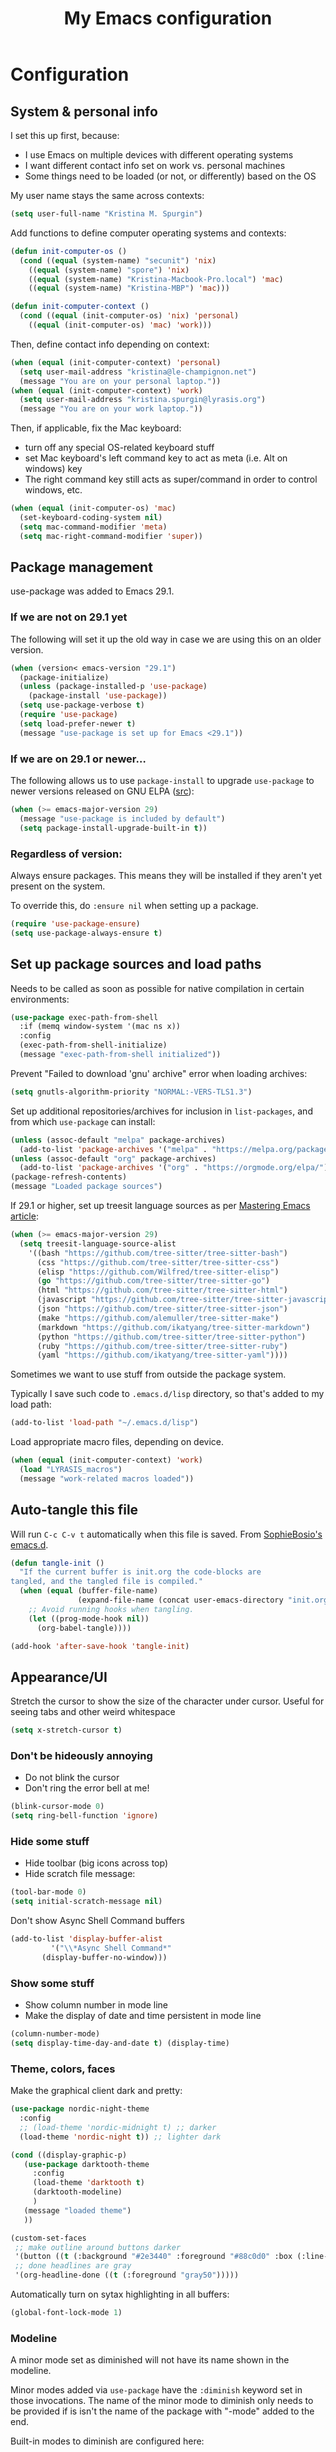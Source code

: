 #+Title: My Emacs configuration
#+OPTIONS: toc:4 h:4
#+STARTUP: overview
#+PROPERTY: header-args:emacs-lisp   :tangle "~/.emacs.d/init.el"

* Configuration


** System & personal info

I set this up first, because:

- I use Emacs on multiple devices with different operating systems
- I want different contact info set on work vs. personal machines
- Some things need to be loaded (or not, or differently) based on the OS

My user name stays the same across contexts:
#+begin_src emacs-lisp
  (setq user-full-name "Kristina M. Spurgin")
#+end_src

Add functions to define computer operating systems and contexts:
#+BEGIN_SRC emacs-lisp
  (defun init-computer-os ()
    (cond ((equal (system-name) "secunit") 'nix)
	  ((equal (system-name) "spore") 'nix)
	  ((equal (system-name) "Kristina-Macbook-Pro.local") 'mac)
	  ((equal (system-name) "Kristina-MBP") 'mac)))

  (defun init-computer-context ()
    (cond ((equal (init-computer-os) 'nix) 'personal)
	  ((equal (init-computer-os) 'mac) 'work)))
#+END_SRC

Then, define contact info depending on context:
#+BEGIN_SRC emacs-lisp
  (when (equal (init-computer-context) 'personal)
    (setq user-mail-address "kristina@le-champignon.net")
    (message "You are on your personal laptop."))
  (when (equal (init-computer-context) 'work)
    (setq user-mail-address "kristina.spurgin@lyrasis.org")
    (message "You are on your work laptop."))
#+END_SRC

Then, if applicable, fix the Mac keyboard:

- turn off any special OS-related keyboard stuff
- set Mac keyboard's left command key to act as meta (i.e. Alt on windows) key
- The right command key still acts as super/command in order to control windows, etc.
#+BEGIN_SRC emacs-lisp
  (when (equal (init-computer-os) 'mac)
    (set-keyboard-coding-system nil)
    (setq mac-command-modifier 'meta)
    (setq mac-right-command-modifier 'super))
#+END_SRC

** Package management

use-package was added to Emacs 29.1.
*** If we are not on 29.1 yet

The following will set it up the old way in case we are using this on an older version.
#+BEGIN_SRC emacs-lisp
  (when (version< emacs-version "29.1")
    (package-initialize)
    (unless (package-installed-p 'use-package)
      (package-install 'use-package))
    (setq use-package-verbose t)
    (require 'use-package)
    (setq load-prefer-newer t)
    (message "use-package is set up for Emacs <29.1"))
#+END_SRC

*** If we are on 29.1 or newer...

The following allows us to use ~package-install~ to upgrade ~use-package~ to newer versions released on GNU ELPA ([[https://git.savannah.gnu.org/cgit/emacs.git/tree/etc/NEWS?h=emacs-29][src]]):
#+begin_src emacs-lisp
  (when (>= emacs-major-version 29)
    (message "use-package is included by default")
    (setq package-install-upgrade-built-in t))
#+end_src

*** Regardless of version:

Always ensure packages. This means they will be installed if they aren't yet present on the system.

To override this, do ~:ensure nil~ when setting up a package.
#+begin_src emacs-lisp
  (require 'use-package-ensure)
  (setq use-package-always-ensure t)
#+end_src

** Set up package sources and load paths

Needs to be called as soon as possible for native compilation in certain environments:
#+BEGIN_SRC emacs-lisp
  (use-package exec-path-from-shell
    :if (memq window-system '(mac ns x))
    :config
    (exec-path-from-shell-initialize)
    (message "exec-path-from-shell initialized"))
#+END_SRC

Prevent "Failed to download 'gnu' archive" error when loading archives:
#+BEGIN_SRC emacs-lisp
  (setq gnutls-algorithm-priority "NORMAL:-VERS-TLS1.3")
#+END_SRC

Set up additional repositories/archives for inclusion in =list-packages=, and from which =use-package= can install:
#+BEGIN_SRC emacs-lisp
  (unless (assoc-default "melpa" package-archives)
    (add-to-list 'package-archives '("melpa" . "https://melpa.org/packages/") t))
  (unless (assoc-default "org" package-archives)
    (add-to-list 'package-archives '("org" . "https://orgmode.org/elpa/") t))
  (package-refresh-contents)
  (message "Loaded package sources")
#+END_SRC

If 29.1 or higher, set up treesit language sources as per [[https://www.masteringemacs.org/article/how-to-get-started-tree-sitter][Mastering Emacs article]]:
#+begin_src emacs-lisp
  (when (>= emacs-major-version 29)
    (setq treesit-language-source-alist
	  '((bash "https://github.com/tree-sitter/tree-sitter-bash")
	    (css "https://github.com/tree-sitter/tree-sitter-css")
	    (elisp "https://github.com/Wilfred/tree-sitter-elisp")
	    (go "https://github.com/tree-sitter/tree-sitter-go")
	    (html "https://github.com/tree-sitter/tree-sitter-html")
	    (javascript "https://github.com/tree-sitter/tree-sitter-javascript" "master" "src")
	    (json "https://github.com/tree-sitter/tree-sitter-json")
	    (make "https://github.com/alemuller/tree-sitter-make")
	    (markdown "https://github.com/ikatyang/tree-sitter-markdown")
	    (python "https://github.com/tree-sitter/tree-sitter-python")
	    (ruby "https://github.com/tree-sitter/tree-sitter-ruby")
	    (yaml "https://github.com/ikatyang/tree-sitter-yaml"))))
#+end_src


Sometimes we want to use stuff from outside the package system.

Typically I save such code to =.emacs.d/lisp= directory, so that's added to my load path:
#+BEGIN_SRC emacs-lisp
  (add-to-list 'load-path "~/.emacs.d/lisp")
#+END_SRC

Load appropriate macro files, depending on device.
#+BEGIN_SRC emacs-lisp
  (when (equal (init-computer-context) 'work)
    (load "LYRASIS_macros")
    (message "work-related macros loaded"))
#+END_SRC


** Auto-tangle this file

Will run =C-c C-v t= automatically when this file is saved. From [[https://github.com/SophieBosio/.emacs.d#tangling][SophieBosio's emacs.d]].

#+begin_src emacs-lisp
  (defun tangle-init ()
    "If the current buffer is init.org the code-blocks are
  tangled, and the tangled file is compiled."
    (when (equal (buffer-file-name)
                 (expand-file-name (concat user-emacs-directory "init.org")))
      ;; Avoid running hooks when tangling.
      (let ((prog-mode-hook nil))
        (org-babel-tangle))))

  (add-hook 'after-save-hook 'tangle-init)
#+end_src

** Appearance/UI

Stretch the cursor to show the size of the character under cursor. Useful for seeing tabs and other weird whitespace
#+begin_src emacs-lisp
  (setq x-stretch-cursor t)
#+end_src

*** Don't be hideously annoying

- Do not blink the cursor
- Don't ring the error bell at me!
#+begin_src emacs-lisp
  (blink-cursor-mode 0)
  (setq ring-bell-function 'ignore)
#+end_src

*** Hide some stuff

- Hide toolbar (big icons across top)
- Hide scratch file message:
#+begin_src emacs-lisp
  (tool-bar-mode 0)
  (setq initial-scratch-message nil)
#+end_src

Don't show Async Shell Command buffers
#+begin_src emacs-lisp
  (add-to-list 'display-buffer-alist
	       '("\\*Async Shell Command*"
		 (display-buffer-no-window)))
#+end_src

*** Show some stuff

- Show column number in mode line
- Make the display of date and time persistent in mode line
#+begin_src emacs-lisp
  (column-number-mode)
  (setq display-time-day-and-date t) (display-time)
#+end_src

*** Theme, colors, faces
Make the graphical client dark and pretty:

#+begin_src emacs-lisp
  (use-package nordic-night-theme
    :config
    ;; (load-theme 'nordic-midnight t) ;; darker
    (load-theme 'nordic-night t)) ;; lighter dark
#+end_src

#+begin_src emacs-lisp :tangle no
  (cond ((display-graphic-p)
	 (use-package darktooth-theme
	   :config
	   (load-theme 'darktooth t)
	   (darktooth-modeline)
	   )
	 (message "loaded theme")
	 ))
#+end_src

#+begin_src emacs-lisp
  (custom-set-faces
   ;; make outline around buttons darker
   '(button ((t (:background "#2e3440" :foreground "#88c0d0" :box (:line-width (2 . 2) :color "#555555" :style sunken-button)))))
   ;; done headlines are gray
   '(org-headline-done ((t (:foreground "gray50")))))
#+end_src

Automatically turn on sytax highlighting in all buffers:
#+begin_src emacs-lisp
  (global-font-lock-mode 1)
#+end_src

*** Modeline

A minor mode set as diminished will not have its name shown in the modeline.

Minor modes added via =use-package=  have the =:diminish= keyword set in those invocations. The name of the minor mode to diminish only needs to be provided if is isn't the name of the package with "-mode" added to the end.

Built-in modes to diminish are configured here:
#+begin_src emacs-lisp
  (use-package diminish
    :config
    (diminish 'visual-line-mode))
#+end_src

Date/time display:

#+begin_src emacs-lisp
  (setq display-time-24hr-format t)
#+end_src

** General behavior

Do not "helpfully" disable things for me:
#+begin_src emacs-lisp
  (put 'downcase-region 'disabled nil)
  (put 'upcase-region 'disabled nil)
  (put 'narrow-to-region 'disabled nil)
#+end_src

Allows typing just "y" instead of "yes" when you exit:
#+begin_src emacs-lisp
  (fset 'yes-or-no-p 'y-or-n-p)
#+end_src

make emacs automatically notice any changes made to files on disk
especially useful for making reftex notice changes to bibtex files
http://josephhall.org/nqb2/index.php/2009/04/11/reftex-1
Fri May 22 19:32:12 EDT 2009
#+begin_src emacs-lisp
  (global-auto-revert-mode t)
#+end_src

Copy (i.e. add to kill ring) the full path of file in buffer
Added 20150916 from [[http://stackoverflow.com/questions/3669511/the-function-to-show-current-files-full-path-in-mini-buffer][here]], modified to suit personal preference:
  #+begin_src emacs-lisp
  (defun copy-buffer-file-path ()
    "Show the full path file name in the minibuffer."
    (interactive)
    (message (buffer-file-name))
    (kill-new (file-truename buffer-file-name))
    )
  (global-set-key "\C-cz" 'copy-buffer-file-path)
  #+end_src

Display line numbers always:
#+begin_src emacs-lisp
  (global-display-line-numbers-mode t)
#+end_src

Suppress default mouse (or trackpad) behaviors:
#+begin_src emacs-lisp
  (use-package disable-mouse)
#+end_src

*** Global key bindings

General/self-explanatory:
#+begin_src emacs-lisp
  (global-set-key (kbd "C-;") 'comment-or-uncomment-region)
#+end_src

Just insert one tab when I hit tab. From: [[http://www.pement.org/emacs_tabs.htm][Understanding GNU Emacs and Tabs]]
#+begin_src emacs-lisp
  (global-set-key (kbd "TAB") 'self-insert-command)
#+end_src

Disable suspend-frame command key bindings because they are annoying AF:
#+begin_src emacs-lisp
  (global-unset-key (kbd "C-z"))
  (global-unset-key (kbd "C-x C-z"))
#+end_src

*** Editing/entering info
Standard indent is 2 spaces:
#+begin_src emacs-lisp
  (setq standard-indent 2)
#+end_src

Indenting with spaces should /never/ insert TABs:
#+begin_src emacs-lisp
  (setq indent-tabs-mode nil)
#+end_src

Do not create new lines when you press the "arrow-down-key" at end of the buffer:
#+begin_src emacs-lisp
  (setq next-line-add-newlines nil)
#+end_src

Move line or region up or down with M-up/down arrow:
#+begin_src emacs-lisp
(use-package move-text
  :config
  (move-text-default-bindings))
#+end_src

=*scratch*= should be in text mode
2014-03-13 - http://emacsworld.blogspot.com/2008/06/changing-default-mode-of-scratch-buffer.html
#+begin_src emacs-lisp
  (setq initial-major-mode 'text-mode)
#+end_src

Pop the mark several times by typing C-u C-SPC C-SPC, instead of having to type C-u C-SPC C-u C-SPC.
Found at http://endlessparentheses.com/faster-pop-to-mark-command.html
#+begin_src emacs-lisp
  (setq set-mark-command-repeat-pop t)
#+end_src

*** Saving, persistence, backups

Kill trailing whitespace on save:
#+begin_src emacs-lisp
  (add-hook 'before-save-hook 'delete-trailing-whitespace)
#+end_src

auto-create non-existing directories to save files
http://atomized.org/2008/12/emacs-create-directory-before-saving/
Sun Dec 14 00:04:46 EST 2008
#+begin_src emacs-lisp
  (add-hook 'before-save-hook
	    #'(lambda ()
		(or (file-exists-p (file-name-directory buffer-file-name))
		    (make-directory (file-name-directory buffer-file-name) t))))
#+end_src

Save the desktop automatically. When you start up again, load the (local) buffers you had open when you closed Emacs. (It won't keep Tramp buffers open, unfortunately.)

Certain types of buffers are not important and we don't want them saved/reopened.
#+BEGIN_SRC emacs-lisp
  (desktop-save-mode 1)
  (add-to-list 'desktop-globals-to-save 'file-name-history)
  (setq desktop-restore-frames t) ;;doesn't seem to work, at least on Ubuntu.
  (setq desktop-buffers-not-to-save
	(concat "\\(" "^nn\\.a[0-9]+\\|\\.log\\|(ftp)\\|^tags\\|^TAGS"
		"\\|\\.emacs.*\\|\\.diary\\|\\.newsrc-dribble\\|\\.bbdb"
		"\\)$"))
  (add-to-list 'desktop-modes-not-to-save 'dired-mode)
  (add-to-list 'desktop-modes-not-to-save 'Info-mode)
  (add-to-list 'desktop-modes-not-to-save 'info-lookup-mode)
  (add-to-list 'desktop-modes-not-to-save 'fundamental-mode)
#+END_SRC

Backups section is stolen wholesale from [[https://github.com/bnbeckwith/bnb-emacs/tree/6072f959b7015baa2b21854017b655890392dee6][here]]. Sensible backup settings from [[https://www.emacswiki.org/emacs/BackupDirectory]]

Here's a quick rundown of the settings:

- [[elisp:(describe-variable%20'backup-by-copying)][~backup-by-copying~]] :: Use copying to create backups when ~t~
- [[elisp:(describe-variable 'create-lockfile)][~create-lockfiles~]] :: Don't use lockfiles if ~nil~
- [[elisp:(describe-variable%20'backup-directory-alist)][~backup-directory-alist~]] :: List of regexp/location pairs of where to backup files
- [[elisp:(describe-variable%20'auto-save-file-name-transforms)][~auto-save-file-name-transforms~]] :: Transform file names before autosave
- [[elisp:(describe-variable%20'delete-old-versions)][~delete-old-versions~]] :: Delete excess backups silently if ~t~
- [[elisp:(describe-variable%20'kept-new-versions)][~kept-new-versions~]] :: Number of newest versions to keep
- [[elisp:(describe-variable%20'kept-old-versions)][~kept-old-versions~]] :: Number of oldest versions to keep
- [[elisp:(describe-variable%20'version-control)][~version-control~]] :: When ~t~, make numeric backup versions always
#+BEGIN_SRC emacs-lisp
  (setq backup-by-copying t
	create-lockfiles nil
	backup-directory-alist '((".*" . "~/.saves"))
	;; auto-save-file-name-transforms `((".*" "~/.saves" t))
	delete-old-versions t
	kept-new-versions 6
	kept-old-versions 2
	version-control t)
#+END_SRC



*** Buffer management: trick out =ibuffer=

I always have waaaay too many things open. =ibuffer= helps me navigate between them and keep track of them (and save, close, etc them in bulk quickly!)

I got my start configuring =ibuffer= with [[http://martinowen.net/blog/2010/02/03/tips-for-emacs-ibuffer.html][this blog post]].

=ibuffer= is so useful that there's no need for the old static buffer list.

Load functions to support human readable filesize in =ibuffer=.
We need to require =ibuffer= first because otherwise definition of the new, inline size column will fail.
#+begin_src emacs-lisp
  (require 'ibuffer)
  (load "ibuffer-human-readable")
  (keymap-global-set "C-x C-b" 'ibuffer)
#+end_src

Set up =ibuffer-vc= to "group ibuffer's list by VC project, or show VC status". Here we also define our columns, including VC status and human-readable size:
#+BEGIN_SRC emacs-lisp
  (use-package ibuffer-vc)
#+END_SRC

Set up my default columns view, using VC and human readable size columns:
#+begin_src emacs-lisp
  (setq ibuffer-formats
	'((mark modified read-only vc-status-mini " "
		(name 18 18 :left :elide)
		" "
		(size-h 9 -1 :right)
		" "
		(mode 16 16 :left :elide)
		" "
		(vc-status 16 16 :left)
		" "
		vc-relative-file)))
#+end_src

I set up my default filter groups below. The repository-based groups produced by
=ibuffer-vc= are interpolated after manually set up groups for projects that span
github repos and data directories.

I figured out how to do this by digging around in =ibuffer-vc.el= and then by
finding [[https://github.com/chrisbarrett/spacemacs-layers/blob/2df814a3c20618a6c4e6d8b424984e84a8714e3f/cb-ibuffer/packages.el#L23][Chris Barrett's spacemacs ibuffer config]] via Github code search.

We keep =ibuffer= updated automagically, with my filter groups applied.

Note: As of 2023-08-25, the VC generated groups do not auto-update in an open ibuffer. If you have files open in the git project =.emacs.d= when you call ibuffer, then the files under that group will upadate as you work. HOWEVER, if you have ibuffer open, and open files in a new VC project, you will not see the group for that project until you kill the ibuffer and open a new one.

**Notes on order of groups**

 - Magit has to be first, or any magit buffers spawned in defined groups will be grouped there, and we'll be unable to easily/quickly kill them.
 - Ongoing client projects are manually defined after magit, so that their code, data, and notes are grouped together
 - Then, auto-generated VC groups
 - Then it sort of doesn't matter

#+BEGIN_SRC emacs-lisp
  (with-eval-after-load 'ibuffer
    (defun kms-ibuffer/vc-filter-groups ()
      (message "CALLED: kms-ibuffer/vc-filter-groups")
      (ibuffer-vc-generate-filter-groups-by-vc-root))


    (defun kms-ibuffer/set-saved-filter-groups ()
      (message "CALLED: kms-ibuffer/set-saved-filter-groups")
      (setq ibuffer-saved-filter-groups
	    `(("filters"
	       ("magit" (name .".*magit"))
	       ("meta" (or
			(basename . "cspace.org")
			(basename . "islandora.org")
			(basename . "meetings.org")
			(basename . "migrations.org")
			(basename . "work.org")
			(name . "\\*scratch\\*")))
	       ("mig: wpl"
		(or (filename . "code/mig/wpl-collectionspace-migration")
		    (filename . "data/wpl_westerville_public_library")
		    (filename . "org/mig/wpl_westerville_public_library_cs.org")))
	       ("mig: az-ccp"
		(or (filename . "code/mig/az_ccp_cspace_migration")
		    (filename . "data/az_ccp")
		    (filename . "org/mig/az_ccp_cs.org")))
	       ("mig: ksu"
		(or (filename . "code/mig/ksu_collectionspace_migration")
		    (filename . "data/ksu")
		    (filename . "org/mig/kennesaw_collectionspace.org")))
	       ,@(kms-ibuffer/vc-filter-groups)
	       ("help" (name . "\\*Help\\*"))
	       ("emacs" (name . "^\\*.*\\*"))))))

    (defun kms-ibuffer/switch-ibuffer-group ()
      (kms-ibuffer/set-saved-filter-groups)
      (ibuffer-switch-to-saved-filter-groups "filters"))

    (add-hook 'ibuffer-mode-hook 'kms-ibuffer/switch-ibuffer-group)
    (add-hook 'ibuffer-mode-hook 'ibuffer-auto-mode))
#+END_SRC

Killing unmodified buffers is not a thing we need to be prompted about. You will still be prompted if you try to kill a modified buffer.
#+BEGIN_SRC emacs-lisp
  (setq ibuffer-expert t)
#+END_SRC

Nor do we want to see empty filter groups. No visual clutter!
#+BEGIN_SRC emacs-lisp
  (setq ibuffer-show-empty-filter-groups nil)
#+END_SRC

*** Completion (in-buffer)

Use YASnippet, but only in the specified modes.

When you create a new key-triggerable snippet, the key must end with ~=~. This allows use of the same ~==~ trigger key set up in Alfred.

For collections of snippets, see: https://github.com/AndreaCrotti/yasnippet-snippets/tree/master/snippets

#+begin_src emacs-lisp
  (use-package yasnippet
    :diminish yas-minor-mode
    :hook ((adoc-mode
           fundamental-mode
           org-mode
           enh-ruby-mode
           ruby-mode
           ruby-ts-mode
           text-mode) . yas-minor-mode)
    :config
    (yas-reload-all)
    (setq yas-expand-only-for-last-commands (self-insert-command 1))
    (define-key yas-minor-mode-map (kbd "=") yas-maybe-expand))
#+end_src

Abbrevs are documented [[https://www.gnu.org/software/emacs/manual/html_node/emacs/Abbrevs.html][in the Emacs manual]]. I still have not figured out the best way to use them, and invariably they become annoying, so they are turned off.
#+BEGIN_SRC emacs-lisp :tangle no
  ;; turn on abbrev mode globally
  (setq-default abbrev-mode t)
  (load "my_abbrevs")
  ;; stop asking whether to save newly added abbrev when quitting emacs
  (setq save-abbrevs nil)
#+END_SRC

*** Completion (minibuffer)

**** Ivy
:PROPERTIES:
:ID:       e0e1e675-8b04-4759-b7a5-4c4c1bbf15d9
:END:
Currently using ivy/counsel. See also [[id:342db027-a04f-4494-addf-50752387b15e][Swiper]].

=ivy= is a generic completion framework in the minibuffer, replacing built-in =ido= functionality.

=counsel= is a collection of =ivy= enhanced versions of common Emacs commands.

[[https://oremacs.com/swiper/][Ivy manual]]

[[https://github.com/abo-abo/swiper/wiki][Ivy/Swiper wiki]] hosts "cool code snippets that you can use once you’re experienced with Elisp and ivy."

#+begin_src emacs-lisp
  (use-package ivy
    :diminish
    :config
    (ivy-mode t)
    ;; disable default behavior of starting filters with =^
    (setq ivy-initial-inputs-alist nil)
    ;; select entered text with C-p/C-n
    (setq ivy-use-selectable-prompt t))
#+end_src

**** Counsel
:PROPERTIES:
:ID:       32ebdbec-9130-4612-810d-1714eeabe100
:END:
#+begin_src emacs-lisp
  (use-package counsel
    :bind (("M-x" . counsel-M-x))
    )
#+end_src

*** Dired

Do not open a bajillion buffers to navigate file system:
#+begin_src emacs-lisp
  (require 'dired-single)

  (with-eval-after-load 'dired-single
      (defun my-dired-init ()
        "Bunch of stuff to run for dired, either immediately or when it's
       loaded."
        ;; <add other stuff here>
        (define-key dired-mode-map [return] 'joc-dired-single-buffer)
        (define-key dired-mode-map [mouse-1] 'joc-dired-single-buffer-mouse)
        (define-key dired-mode-map "^"
                    (function
                     (lambda nil (interactive) (joc-dired-single-buffer "..")))))
    (my-dired-init))
#+end_src

Show human readable file sizes
from http://pragmaticemacs.com/emacs/dired-human-readable-sizes-and-sort-by-size/
#+begin_src emacs-lisp
  (setq dired-listing-switches "-Alh")
#+end_src

Automatically revert Dired buffers on revisiting their directory:
#+begin_src emacs-lisp
  (setq dired-auto-revert-buffer t)
#+end_src

Non-nil means offer to kill buffers visiting files and dirs deleted in Dired:
#+begin_src emacs-lisp
  (setq dired-clean-up-buffers-too t)
#+end_src

I'm not sure what this does exactly, but try it if the above option nags you about whether to kill buffers:
dired-clean-confirm-killing-deleted-buffers
  User option: If nil, don't ask whether to kill buffers visiting
               deleted files.
  Value: t

Whether Dired should create destination dirs when copying/removing files.
If nil, don’t create them.
If ‘always’, create them without asking.
If ‘ask’, ask for user confirmation.
#+begin_src emacs-lisp
  (setq dired-create-destination-dirs "ask")
#+end_src

For example, if both ‘dired-create-destination-dirs’ and this
option are non-nil, renaming a directory named ‘old_name’ to
‘new_name/’ (note the trailing directory separator) where
‘new_name’ does not exists already, it will be created and
‘old_name’ be moved into it.  If only ‘new_name’ (without the
trailing /) is given or this option or
‘dired-create-destination-dirs’ is nil, ‘old_name’ will be
renamed to ‘new_name’.
#+begin_src emacs-lisp
  (setq dired-create-destination-dirs-on-trailing-dirsep t)
#+end_src

*** Projectile
#+BEGIN_QUOTE
Projectile is a project interaction library for Emacs. Its goal is to provide a nice set of features operating on a project level without introducing external dependencies (when feasible). --[[https://projectile.readthedocs.io/en/latest/][Projectile docs]]
#+END_QUOTE
#+BEGIN_SRC emacs-lisp
  (use-package projectile
    :diminish
    :config
    (define-key projectile-mode-map (kbd "s-p") 'projectile-command-map)
    (define-key projectile-mode-map (kbd "C-c p") 'projectile-command-map)
    (projectile-mode +1)
    (setq projectile-completion-system 'ivy)
    (setq projectile-create-missing-test-files "t"))
#+END_SRC
**** TODO Read up on Projectile and configure
:LOGBOOK:
- State "TODO"       from              [2019-10-22 Tue 22:27]
:END:
https://projectile.readthedocs.io/en/latest/usage/
*** Search, find, replace
**** Grep: Search things not open in emacs

#+begin_src emacs-lisp
  (when (equal (init-computer-os) 'mac)
    (setq-default xref-search-program 'ugrep)
    (setq-default grep-template "ugrep --color=always -0Iinr -e <R>"))
#+end_src

Control which directories are excluded by grep:
#+BEGIN_SRC emacs-lisp
  (eval-after-load 'grep
    '(progn
       (add-to-list 'grep-find-ignored-directories "auto")
       (add-to-list 'grep-find-ignored-directories "bundle")
       (add-to-list 'grep-find-ignored-directories ".bundle")
       (add-to-list 'grep-find-ignored-directories "coverage")
       (add-to-list 'grep-find-ignored-directories "docs")
       (add-to-list 'grep-find-ignored-directories "elpa")
       (add-to-list 'grep-find-ignored-directories "node_modules")
       (add-to-list 'grep-find-ignored-directories "packs")
       (add-to-list 'grep-find-ignored-directories "spring")
       (add-to-list 'grep-find-ignored-directories "storage")
       (add-to-list 'grep-find-ignored-directories "tmp")
       (add-to-list 'grep-find-ignored-directories ".yardoc")))
  (add-hook 'grep-mode-hook (lambda () (toggle-truncate-lines 1)))
#+END_SRC

**** Swiper: Search things in emacs
:PROPERTIES:
:ID:       342db027-a04f-4494-addf-50752387b15e
:END:

See also:
  - [[id:e0e1e675-8b04-4759-b7a5-4c4c1bbf15d9][Ivy config]]
  - [[id:32ebdbec-9130-4612-810d-1714eeabe100][Counsel config]]

#+begin_quote
Swiper helps you search through emacs, and shows you text around the matching terms. It turns out Ivy is actually required for Swiper to work. If you install Swiper, Ivy gets installed as a dependency.
#+end_quote

#+begin_src emacs-lisp
  (use-package swiper
    :bind (("C-s" . swiper)))
#+end_src

#+begin_quote
Now, you can search through Emacs using Swiper. When you run =C-s= the swiper search will be used instead of isearch. When you search you can use the same regular expression Ivy has to find a specific result you’re looking for.
#+end_quote

[[https://github.com/abo-abo/swiper/wiki][Ivy/Swiper wiki]] hosts "cool code snippets that you can use once you’re experienced with Elisp and ivy."

**** Visual regex on steroids

#+begin_src emacs-lisp
  (use-package visual-regexp-steroids
    :ensure visual-regexp
    :bind (("C-c r" . vr/replace)
	   ("C-c q" . vr/query-replace)
	   ("C-M-R" . vr/isearch-backward)
	   ("C-M-S" . vr/isearch-forward))
    )
#+end_src

**** Hide matching lines

Do an incremental search on a regexp and hide lines that match the regexp.

#+begin_src emacs-lisp
  (require 'hide-lines)
  (require 'hidesearch)
#+end_src

*** Tramp

#+begin_src emacs-lisp
  (require 'tramp)
  (cond ((string-equal system-type 'gnu/linux)
	 (setq tramp-default-method "ssh"))
	((string-equal system-type 'darwin)
	 (setq tramp-default-method "ssh")))
#+end_src


*** Window management

Burly "provides tools to save and restore frame and window configurations in Emacs, including buffers that may not be live anymore. In this way, it’s like a lightweight “workspace” manager, allowing you to easily restore one or more frames, including their windows, the windows’ layout, and their buffers." --[[https://github.com/alphapapa/burly.el][github]]

#+begin_src emacs-lisp
  (use-package burly)
#+end_src

Turns on S-left, S-right, etc. to move between windows. Turns off shift-selection, which I never used:
#+begin_src emacs-lisp
  (windmove-default-keybindings)
#+end_src

Select help/info/apropos buffer when you open it:
#+begin_src emacs-lisp
  (setq help-window-select t)
#+end_src

*** Movement

#+begin_src emacs-lisp
  (global-set-key (kbd "M-g 8")
		  (lambda () (interactive) (move-to-column 80)))
#+end_src

** Coding
*** General
#+BEGIN_SRC emacs-lisp
  (add-hook 'prog-mode-hook 'show-paren-mode)
  (setq blink-matching-paren nil)
  (setq show-paren-delay 0)
  (setq show-paren-style 'expression)
#+END_SRC

Added 2022-09-23: [[https://github.com/jordonbiondo/column-enforce-mode][Highlight text that extends beyond a certain column:]]

whitespace-mode does this as well, but makes things too visually noisy.
#+BEGIN_SRC emacs-lisp
  (use-package column-enforce-mode
    :diminish
    :hook prog-mode)
#+END_SRC

Show visual indication of where max column is, before you get to it. Appears to break other stuff.
#+begin_src emacs-lisp
  (add-hook 'prog-mode-hook #'display-fill-column-indicator-mode)
  (add-hook 'prog-mode-hook (lambda () (setq display-fill-column-indicator-column 80)))
#+end_src

**** Tree-sitter
:PROPERTIES:
:ID:       25b27c50-cef0-4efc-9be2-5ba0411a3656
:END:

As per: https://www.masteringemacs.org/article/how-to-get-started-tree-sitter
#+begin_src emacs-lisp
  (add-to-list 'auto-mode-alist '("\\(/\\|\\`\\)\\.\\(bash_\\(profile\\|history\\|log\\(in\\|out\\)\\)\\|z?log\\(in\\|out\\)\\)\\'" . bash-ts-mode))
  (add-to-list 'auto-mode-alist '("\\(/\\|\\`\\)\\.\\(shrc\\|zshrc\\|m?kshrc\\|bashrc\\|t?cshrc\\|esrc\\)\\'" . bash-ts-mode))
  (add-to-list 'auto-mode-alist '("\\(/\\|\\`\\)\\.\\([kz]shenv\\|xinitrc\\|startxrc\\|xsession\\)\\'" . bash-ts-mode))
  (add-to-list 'auto-mode-alist '("\\.json\\'" . json-ts-mode))
  (add-to-list 'auto-mode-alist '("\\.\\(e?ya?\\|ra\\)ml\\'" . yaml-ts-mode))
#+end_src

**** Setup editorconfig
https://github.com/editorconfig/editorconfig-emacs#readme
#+BEGIN_SRC emacs-lisp
  (use-package editorconfig
    :diminish
    :config
    (editorconfig-mode 1))
#+END_SRC

*** Javascript
#+BEGIN_SRC emacs-lisp
  (add-hook 'js-mode-hook (lambda () (electric-indent-local-mode -1)))
#+END_SRC
*** Perl

=cperl-mode= is an enhanced Perl mode.
#+BEGIN_SRC emacs-lisp
  (use-package cperl-mode
    :mode "\\.p[lm]\\'"
    :interpreter "perl"
    :config (load "cperl-setup"))
#+END_SRC

*** Ruby

Use enhanced ruby mode. As of [2023-08-29 Tue], tree-sitter mode for ruby doesn't add any killer features, AND it turns off block highlighting and navigating by sexp.

Going back to using enh-ruby-mode.

I've customized the color of the double/single quote string delimiters because the default was hard to see on a dark background.
#+begin_src emacs-lisp
  (use-package enh-ruby-mode
    :mode "\\(?:\\.\\(?:rbw?\\|ru\\|rake\\|thor\\|jbuilder\\|rabl\\|gemspec\\|podspec\\)\\|/\\(?:Gem\\|Rake\\|Cap\\|Thor\\|Puppet\\|Berks\\|Brew\\|Vagrant\\|Guard\\|Pod\\)file\\)\\'"
    :interpreter "ruby"
    :custom-face
    (enh-ruby-string-delimiter-face ((t (:foreground "wheat1"))))
    (enh-ruby-heredoc-delimiter-face ((t (:foreground "gray75"))))
    (enh-ruby-regexp-delimiter-face ((t (:foreground "gray75"))))
    (erm-syn-errline ((t (:foreground "#bf616a" :underline nil))))
    (erm-syn-warnline ((t (:foreground "DarkOrange1" :underline nil)))))
#+end_src

Added 2022-09-23:
#+BEGIN_SRC emacs-lisp
  (use-package ruby-refactor
    :diminish
    :hook ((enh-ruby-mode ruby-mode ruby-ts-mode) . ruby-refactor-mode-launch))
#+END_SRC
**** Ruby style

As of [2023-08-22 Tue], I can't figure out how to make the ruby-ts-mode indentation enforce the following standardrb cop:

#+begin_example
Layout/AccessModifierIndentationLayout/ArgumentAlignment:
  Enabled: true
  EnforcedStyle: with_fixed_indentation
#+end_example

#+begin_src emacs-lisp
  (setq ruby-deep-arglist nil)
  (setq ruby-deep-indent-paren nil)
  (setq ruby-method-params-indent 0)
  (setq ruby-after-operator-indent nil)
  (setq ruby-aligned-chain-calls nil)
  (setq ruby-align-to-stmt-keywords nil)
  (setq ruby-block-indent nil)
  (setq ruby-method-call-indent nil)
#+end_src

Install rubocop for emacs. Setting to autocorrect on save will fix the indentation:

#+begin_src emacs-lisp
  (use-package rubocop
    :commands rubocop-mode
    :diminish
    :hook ((enh-ruby-mode ruby-mode ruby-ts-mode) . rubocop-mode)
    :config
    (setq rubocop-autocorrect-on-save t))
#+end_src

**** Functions and macros

***** =kms-ruby-unnest-module-namespace=

Given the ruby code:

#+begin_src ruby :tangle no
  module A
    module B
      module C
#+end_src

Place point on the =C= on the 3rd line and run this macro three times to produce:

#+begin_src ruby :tangle no
  module A::B::C
#+end_src

#+begin_src emacs-lisp
  (defalias 'kms-ruby-unnest-module-namespace
     (kmacro "M-0 C-k <backspace> : : C-b M-b"))
#+end_src


**** Deprecating

***** Tree-sitter for ruby

#+begin_src emacs-lisp :tangle no
  ;; (add-to-list 'auto-mode-alist '("\\(?:\\.\\(?:rbw?\\|ru\\|rake\\|thor\\|jbuilder\\|rabl\\|gemspec\\|podspec\\)\\|/\\(?:Gem\\|Rake\\|Cap\\|Thor\\|Puppet\\|Berks\\|Brew\\|Vagrant\\|Guard\\|Pod\\)file\\)\\'" . ruby-ts-mode))
#+end_src

** Data
*** nhexl-mode
#+BEGIN_SRC emacs-lisp
  (use-package nhexl-mode)
#+END_SRC

*** XML

The following enables folding of XML

From: https://emacs.stackexchange.com/questions/2884/the-old-how-to-fold-xml-question
#+BEGIN_SRC emacs-lisp
  (require 'hideshow)
  (require 'sgml-mode)
  (require 'nxml-mode)
  (add-to-list 'hs-special-modes-alist
	       '(nxml-mode
		 "<!--\\|<[^/>]*[^/]>"
		 "-->\\|</[^/>]*[^/]>"

		 "<!--"
		 sgml-skip-tag-forward
		 nil))
  (add-hook 'nxml-mode-hook 'hs-minor-mode)
  (define-key nxml-mode-map (kbd "C-c h") 'hs-toggle-hiding)

#+END_SRC
*** YAML

See also [[id:25b27c50-cef0-4efc-9be2-5ba0411a3656][Tree-sitter under general coding config]]
#+BEGIN_SRC emacs-lisp :tangle no
  (use-package yaml-mode
    :mode (("\\.yml\\'" . yaml-mode)
	   ("\\.yaml\\'" . yaml-mode))
    )
#+END_SRC

** Org-mode

Everything would be worse than it is if there were no =org-mode=. Use it, USE IT, *USE IT*.

It has been included in Emacs by default since 22.1, but just in case...
#+BEGIN_SRC emacs-lisp :tangle no
  (when (<= emacs-major-version 22)
    (use-package org))
#+END_SRC

*** Org-mode appearance, formatting

When Visual Line mode is enabled, ‘word-wrap’ is turned on in this buffer, and simple editing commands are redefined to act on visual lines, not logical lines.
#+begin_src emacs-lisp
  (with-eval-after-load 'org
    (add-hook 'org-mode-hook #'visual-line-mode))
#+end_src

Visually style text, but don't show formatting characters:
#+begin_src emacs-lisp
  (setq org-hide-emphasis-markers t)
  (setq org-fontify-emphasized-text t)
#+end_src

Show leading stars!
#+begin_src emacs-lisp
  (setq org-hide-leading-stars nil)
#+end_src

Non-nil means turn on ‘org-indent-mode’ on startup.
This can also be configured on a per-file basis by adding one of
the following lines anywhere in the buffer:
#+begin_example
,#+STARTUP: indent
,#+STARTUP: noindent
#+end_example
#+begin_src emacs-lisp
  (setq org-startup-indented nil)
#+end_src

Insert blank lines before headings but not new list items:
#+begin_src emacs-lisp
  (setf org-blank-before-new-entry '((heading . t) (plain-list-item . auto)))
#+end_src

Format DONE headings:
#+begin_src emacs-lisp
  (custom-set-faces
   '(org-headline-done ((t (:foreground "gray50")))))
  (setq org-fontify-done-headline t)
#+end_src

Store clock data, state changes, and state notes are in the LOGBOOK drawer:
#+begin_src emacs-lisp
  (setq org-clock-into-drawer t)
  (setq org-log-into-drawer t)
#+end_src

*** Org-mode editing

Check if in invisible region before inserting or deleting a character.
#+begin_src emacs-lisp
  (setq org-fold-catch-invisible-edits "smart")
#+end_src

C-a moves to beginning of heading (after asterisks and todo states, etc).
C-e moves to end of heading (before tags).
https://emacs.stackexchange.com/questions/26287/move-to-the-beginning-of-a-heading-smartly-in-org-mode
#+BEGIN_SRC emacs-lisp
  (setq org-special-ctrl-a/e t)
#+END_SRC

#+BEGIN_SRC emacs-lisp
  (with-eval-after-load 'org
    (add-to-list 'org-structure-template-alist '("el" . "src emacs-lisp")))
#+END_SRC

*** Org-mode navigation

The maximum level for Imenu access to Org headlines:
#+begin_src emacs-lisp
  (setq org-imenu-depth 5)
#+end_src

*** Org-mode keybindings - global
#+begin_src emacs-lisp
  (global-set-key "\C-cl" 'org-store-link)
  (global-set-key "\C-cc" 'org-capture)
  (global-set-key "\C-ca" 'org-agenda)
  (global-set-key "\C-cb" 'org-iswitchb)
#+end_src

Turn off using =C-_= to access =undo=, to break muscle memory. Use =C-/= instead:
#+begin_src emacs-lisp
  (global-set-key "\C-_" nil)
#+end_src

*** Org-mode agenda

Conditionally set up agenda files. Currently only using at work:
#+BEGIN_SRC emacs-lisp
  (when (equal (init-computer-context) 'work)
    (setq org-agenda-files
	  (delq nil
		(mapcar (lambda (x) (and (file-exists-p x) x))
			'("~/org/cspace.org"
			  "~/org/islandora.org"
			  "~/org/meetings.org"
			  "~/org/migrations.org"
			  "~/org/notes.org"
			  "~/org/work.org"
			  "~/org/mig/wpl_westerville_public_library_cs.org"
			  "~/org/mig/lafayette_college_collectionspace.org"
			  "~/org/mig/az_ccp_cs.org"
			  "~/org/mig/kennesaw_collectionspace.org")))))
#+END_SRC

Non-nil means ‘org-agenda’ shows every day in the selected range.
When nil, only the days which actually have entries are shown.
#+begin_src emacs-lisp
  (setq org-agenda-show-all-dates t)
#+end_src

Non-nil means don’t show deadlines when the corresponding item is done.
When nil, the deadline is still shown and should give you a happy feeling.
This is relevant for the daily/weekly agenda.  It applies only to the
actual date of the deadline.  Warnings about approaching and past-due
deadlines are always turned off when the item is DONE.
#+begin_src emacs-lisp
  (setq org-agenda-skip-deadline-if-done t)
#+end_src

Non-nil means don’t show scheduled items in agenda when they are done.
This is relevant for the daily/weekly agenda, not for the TODO list.  It
applies only to the actual date of the scheduling.  Warnings about an item
with a past scheduling dates are always turned off when the item is DONE.
#+begin_src emacs-lisp
  (setq org-agenda-skip-scheduled-if-done t)
#+end_src

*** Org-mode clocking time

By customizing the variable org-clock-idle-time to some integer, such as 10 or 15, Emacs can alert you when you get back to your computer after being idle for that many minutes, and ask what you want to do with the idle time. There will be a question waiting for you when you get back, indicating how much idle time has passed constantly updated with the current amount, as well as a set of choices to correct the discrepancy ... What if you subtracted those away minutes from the current clock, and now want to apply them to a new clock? Simply clock in to any task immediately after the subtraction. Org will notice that you have subtracted time “on the books”, so to speak, and will ask if you want to apply those minutes to the next task you clock in on.

There is one other instance when this clock resolution magic occurs. Say you were clocked in and hacking away, and suddenly your cat chased a mouse who scared a hamster that crashed into your UPS’s power button! You suddenly lose all your buffers, but thanks to auto-save you still have your recent Org mode changes, including your last clock in.

If you restart Emacs and clock into any task, Org will notice that you have a dangling clock which was never clocked out from your last session. Using that clock’s starting time as the beginning of the unaccounted-for period, Org will ask how you want to resolve that time. The logic and behavior is identical to dealing with away time due to idleness; it is just happening due to a recovery event rather than a set amount of idle time.

You can also check all the files visited by your Org agenda for dangling clocks at any time using M-x org-resolve-clocks RET (or C-c C-x C-z). ([[https://orgmode.org/manual/Resolving-idle-time.html#index-org_002dclock_002didle_002dtime][src]])
#+begin_src emacs-lisp
  (setq org-clock-idle-time 5)
#+end_src

Sometimes I change tasks I'm clocking quickly - this removes clocked tasks with 0:00 duration
#+begin_src emacs-lisp
  (setq org-clock-out-remove-zero-time-clocks t)
#+end_src

Save buffer after clocking in or out:
#+begin_src emacs-lisp
  (add-hook 'org-clock-in-hook #'save-buffer)
  (add-hook 'org-clock-out-hook #'save-buffer)
#+end_src

Whether or not a dialog opens every time you clock out, so you can enter a note.

Left nil because I don't often need to enter a note. This is the format that it uses to create a note, where the note is under the clock entry it refers to:

#+begin_example
   :LOGBOOK:
   CLOCK: [2023-08-22 Tue 12:20]--[2023-08-22 Tue 12:21] =>  0:01
   - testing note
#+end_example
#+begin_src emacs-lisp
  (setq org-log-note-clock-out nil)
#+end_src
#+BEGIN_SRC emacs-lisp
  (setq org-duration-format 'h:mm)
#+END_SRC

*** Org-mode scheduling, reminders, etc.

Number of days before expiration during which a deadline becomes active.
This variable governs the display in sparse trees and in the agenda.
When 0 or negative, it means use this number (the absolute value of it)
even if a deadline has a different individual lead time specified.
#+begin_src emacs-lisp
  (setq org-deadline-warning-days 0)
#+end_src

*** Org-mode filing/refiling

The following setting creates a unique task ID for the heading in the PROPERTY drawer when I use C-c l. This allows me to move the task around arbitrarily in my org files and the link to it still works.

From: http://doc.norang.ca/org-mode.html
#+begin_src emacs-lisp
  (setq org-id-link-to-org-use-id 'create-if-interactive-and-no-custom-id)
#+end_src

Use all of my agenda files as refile targets:
#+BEGIN_SRC emacs-lisp
  (setq org-refile-targets '((org-agenda-files :maxlevel . 3)))
#+END_SRC

From https://blog.aaronbieber.com/2017/03/19/organizing-notes-with-refile.html:

#+BEGIN_QUOTE
We configure org-refile-use-outline-path to tell Org to include the destination file as an element in the path to a heading, and to use the full paths as completion targets rather than just the heading text itself.

What this results in is a targets listing containing forward-slash-delimited filenames and headings, as though they were paths on disk. Because the filename also appears by itself, you can select that to refile to the top level of the file.
#+END_QUOTE
#+BEGIN_SRC emacs-lisp
  (setq org-refile-use-outline-path 'file)
#+END_SRC

From https://blog.aaronbieber.com/2017/03/19/organizing-notes-with-refile.html:

#+BEGIN_QUOTE
...The default behavior for Refile is to allow you to do a step-by-step completion of this path, but if you’re using Helm, Helm is overriding the completing read to make it into a narrowing list (that we have all come to love).

So what you need to do is tell Org that you don’t want to complete in steps; you want Org to generate all of the possible completions and present them at once. Helm then lets you narrow to the one you want.
#+END_QUOTE
#+BEGIN_SRC emacs-lisp
  (setq org-outline-path-complete-in-steps nil)
#+END_SRC

From https://blog.aaronbieber.com/2017/03/19/organizing-notes-with-refile.html:

#+BEGIN_QUOTE
Occasionally you may want to refile something into another file or heading and place it beneath a new parent that you create on-the-fly. If you do not set up this configuration, you will not be able to create new parents during refile, so I recommend setting it up.
#+END_QUOTE
#+BEGIN_SRC emacs-lisp
  (setq org-refile-allow-creating-parent-nodes 'confirm)
#+END_SRC

*** Org-mode todos

The codes after the state keywords are documented [[https://orgmode.org/manual/Tracking-TODO-state-changes.html#Tracking-TODO-state-changes][here]].

- ! = timestamp
- @ = record note

The sequences representing action items are the ones starting with TODO and ASK. These are separate because they feel different to me and I want to require having to record a note when an ASK becomes ANSWERED.

MTG is so I can clock time in meetings.

ONGOING is so I can clock time in non-meeting activities that aren't tasks or projects, like email/communication and meta-work.
#+BEGIN_SRC emacs-lisp
  (setq org-todo-keywords
	'((sequence "TODO(t!)" "INPROGRESS(p!)" "DELEGATED(a@/!)" "WAITING(w@/!)" "|" "DONE(d!)" )
	  (sequence "|" "CANCELED(c@)" )
	  (sequence "ASK(s!)" "|" "ANSWERED(n@/!)" )
	  (sequence "MTG(m)" "|" )
	  (sequence "ONGOING(o)" "|" )))
#+END_SRC

Non-nil means undone TODO entries will block switching the parent to DONE.
Also, if a parent has an :ORDERED: property, switching an entry to DONE will
be blocked if any prior sibling is not yet done.
Finally, if the parent is blocked because of ordered siblings of its own,
the child will also be blocked.
#+begin_src emacs-lisp
  (setq org-enforce-todo-dependencies t)
#+end_src

Non-nil means unchecked boxes will block switching the parent to DONE.
When this is nil, checkboxes have no influence on switching TODO states.
When non-nil, you first need to check off all check boxes before the TODO
entry can be switched to DONE.
This variable needs to be set before org.el is loaded, and you need to
restart Emacs after a change to make the change effective.  The only way
to change it while Emacs is running is through the customize interface.
#+begin_src emacs-lisp
  (setq org-enforce-todo-checkbox-dependencies t)
#+end_src

** Bookmarks

The number of times which Emacs’s bookmark list may be modified before
it is automatically saved.).  If it is a number, Emacs will also
automatically save bookmarks when it is killed.
#+begin_src emacs-lisp
  (setq bookmark-save-flag 1)
#+end_src

** Publishing
*** AsciiDoc
When I can't write in/publish from =org-mode=, AsciiDoc is my text markup language of choice. In some ways I even prefer it to =org-mode=! (Admonition blocks, ToCs rendered in github, includes!). [[https://asciidoctor.org/docs/what-is-asciidoc/][More on why it is great...]]

[[https://asciidoctor.org/docs/asciidoc-writers-guide/][In-depth writer's guide]] -- [[https://asciidoctor.org/docs/asciidoc-syntax-quick-reference/][Quick reference]]

#+BEGIN_SRC emacs-lisp
  (use-package adoc-mode
    :mode (("\\.adoc\\'" . adoc-mode)
           ("\\.asciidoc\\'" . adoc-mode))
    :custom-face
    (adoc-reference-face ((t (:foreground "CadetBlue2"))))
    (adoc-meta-face ((t (:foreground "pink1" :height 100))))
    (adoc-meta-hide-face ((t (:foreground "gray40" :height 100)))))
#+END_SRC

*** HTML
Required for =org-mode= HTML export:
#+BEGIN_SRC emacs-lisp
  (use-package htmlize
    )
#+END_SRC

*** LaTeX

Currently I only am using this at work.
#+BEGIN_SRC emacs-lisp
  (when (equal (init-computer-context) 'work)
    (setenv "PATH" (concat (getenv "PATH") ":/usr/local/texlive/2019/bin/x86_64-darwin"))
    (add-to-list'exec-path "/usr/local/texlive/2019/bin/x86_64-darwin"))
#+END_SRC

*** Markdown

For editing Markdown text.
#+BEGIN_SRC emacs-lisp
  (use-package markdown-mode
    :commands (markdown-mode gfm-mode)
    :mode (("README\\.md\\'" . gfm-mode)
           ("\\.md\\'" . markdown-mode)
           ("\\.markdown\\'" . markdown-mode))
    :init (setq markdown-command "pandoc")
    :config
    (setq markdown-header-scaling t))
#+END_SRC

*** Mermaid

To compile graphs in emacs, you'll need mermaid cli tools installed:

#+begin_src bash
  npm install -g @mermaid-js/mermaid-cli
#+end_src

#+begin_src emacs-lisp
  (use-package mermaid-mode)
#+end_src

*** Org-mode export

=auto-org-md= is a simple package that exports a markdown file automatically when you save an org file. [[https://github.com/jamcha-aa/auto-org-md][github]]
#+BEGIN_SRC emacs-lisp
  (use-package auto-org-md)
#+END_SRC

** Version control

Macro to format copied ~git log~ output for .git-blame-ignore-revs:
#+begin_src emacs-lisp
  (fset 'noblame
	(kmacro-lambda-form [?\S-\C-\M-s ?  return backspace ?\C-  ?\C-e ?\C-w ?\C-a ?# ?  ?\C-y return ?\C-e return ?\C-n] 0 "%d"))
#+end_src

Try =magit= again. Manual is [[https://magit.vc/manual/magit/index.html#Top][here]].
#+BEGIN_SRC emacs-lisp
  (use-package magit
    :bind (("C-x g" . magit-status))
    :config
    (setq git-commit-style-convention-checks nil))
#+END_SRC

~git-commit-style-convention-checks~ doesn't nag you about super short commit messages.

This is supposed to be neat: it will let you step back in time through your changes. But I don't want to mess with it until I'm used to =magit=.
#+BEGIN_SRC emacs-lisp :tangle no
  (use-package git-timemachine
    :ensure t
    :bind (("s-g" . git-timemachine)))
#+END_SRC

** Writing

Sentences end with ONE space (from http://pages.sachachua.com/.emacs.d/Sacha.html)
#+BEGIN_SRC emacs-lisp
  (setq sentence-end-double-space nil)
#+END_SRC

** Auto customizations

Customization tool in Emacs should persist stuff in a separate file:
#+begin_src emacs-lisp
  ;;(setq custom-file "~/.emacs.d/auto-customize.el")
  ;;(load custom-file)
#+end_src

* Other good configs
** https://jamiecollinson.com/blog/my-emacs-config/

Ivy, Swiper, Counsel, Projectile, Org

NyanCat buffer progress

Magit and other git stuff
** https://github.com/mwfogleman/.emacs.d/blob/master/michael.org
** https://writequit.org/org/

#+BEGIN_QUOTE
This file takes a page out of the book of Hardcore Freestyle Emacs, in which a single org-file can be tangled to create all the necessary dotfiles required for my everyday computer usage.
#+END_QUOTE


* Improvements/changes

** TODO Change [[help:global-set-key][global-set-key]] to keymap-global-set
:LOGBOOK:
- State "TODO"       from              [2023-08-27 Sun 13:27]
:END:

** TODO Figure out how to prevent font size change from mouse interaction
:LOGBOOK:
- State "TODO"       from              [2023-08-27 Sun 13:27]
:END:

** TODO ibuffer: get vc groups to get updated in auto mode
:LOGBOOK:
- State "TODO"       from              [2023-08-27 Sun 13:29]
:END:

See note under ibuffer config for the current issue.

Maybe the vc groups [[https://www.reddit.com/r/emacs/comments/13qfepf/comment/jm3a6wj/][need to be a variable rather than a fuction]].

** TODO Figure out how to make fn key on secunit act like Ctrl
:LOGBOOK:
- State "TODO"       from              [2023-09-03 Sun 17:01]
:END:

The keys in the bottom-left corner of the keyboard on my Macbook are, from left-to-right: Fn, Ctrl

On my Dell (secunit) laptop, they are: Ctrl, Fn.

This is cognitive overload I don't need in my life. However, this may not be fixable within Emacs, ugh: https://stackoverflow.com/questions/27418756/is-it-possible-to-make-emacs-interpet-an-fn-key-as-a-modifier-key

#+begin_src emacs-lisp :tangle no
  (when (equal (system-name) 'secunit)
    (define-key function-key-map (kbd "<XF86Launch3>") 'event-apply-control-modifier))
#+end_src
